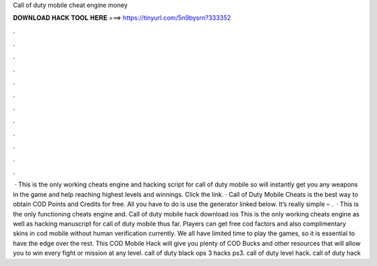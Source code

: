 Call of duty mobile cheat engine money

𝐃𝐎𝐖𝐍𝐋𝐎𝐀𝐃 𝐇𝐀𝐂𝐊 𝐓𝐎𝐎𝐋 𝐇𝐄𝐑𝐄 ===> https://tinyurl.com/5n9bysrn?333352

.

.

.

.

.

.

.

.

.

.

.

.

 · This is the only working cheats engine and hacking script for call of duty mobile so  will instantly get you any weapons in the game and help reaching highest levels and winnings. Click the link. · Call of Duty Mobile Cheats is the best way to obtain COD Points and Credits for free. All you have to do is use the generator linked below. It’s really simple – .  · This is the only functioning cheats engine and. Call of duty mobile hack download ios This is the only working cheats engine as well as hacking manuscript for call of duty mobile thus far. Players can get free cod factors and also complimentary skins in cod mobile without human verification currently. We all have limited time to play the games, so it is essential to have the edge over the rest. This COD Mobile Hack will give you plenty of COD Bucks and other resources that will allow you to win every fight or mission at any level. call of duty black ops 3 hacks ps3. call of duty level hack. call of duty hack 